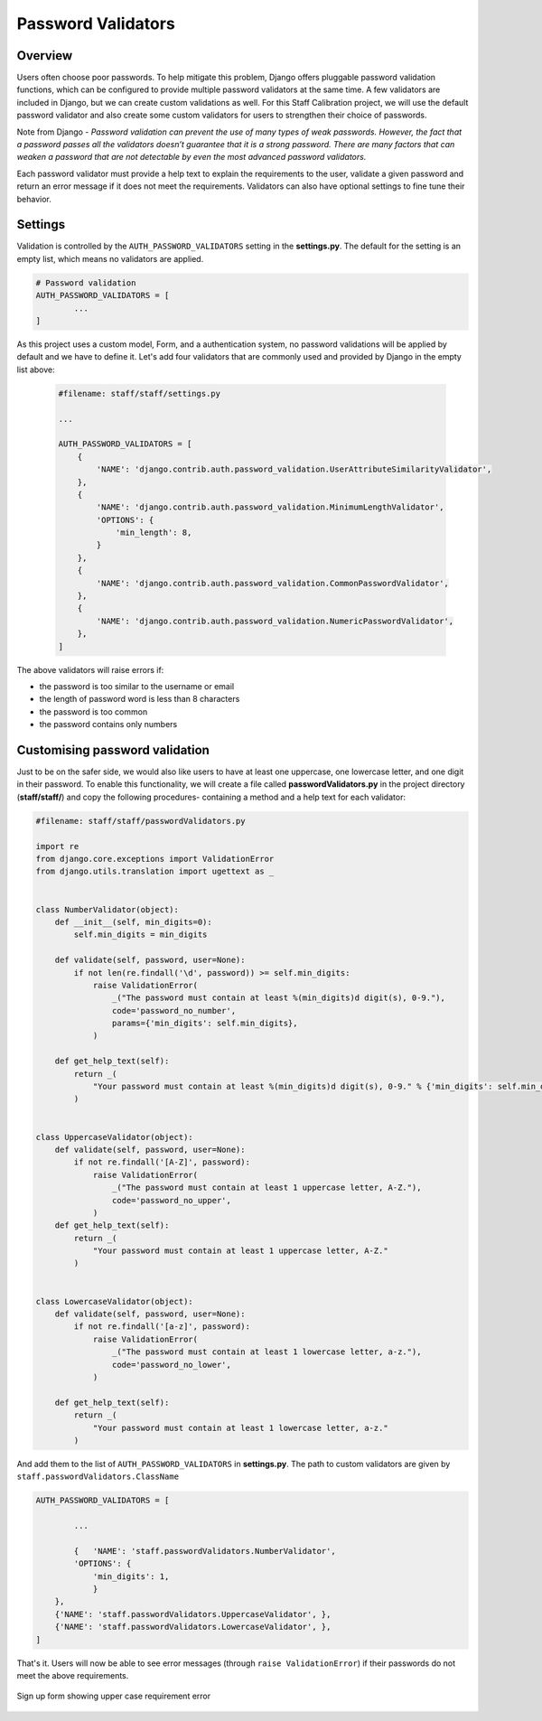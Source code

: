 Password Validators
===================

Overview
--------

Users often choose poor passwords. To help mitigate this problem, Django offers pluggable password validation functions, which can be configured to provide multiple password validators at the same time. A few validators are included in Django, but we can create custom validations as well. For this Staff Calibration project, we will use the default password validator and also create some custom validators for users to strengthen their choice of passwords. 

Note from Django - *Password validation can prevent the use of many types of weak passwords. However, the fact that a password passes all the validators doesn’t guarantee that it is a strong password. There are many factors that can weaken a password that are not detectable by even the most advanced password validators.*

Each password validator must provide a help text to explain the requirements to the user, validate a given password and return an error message if it does not meet the requirements. Validators can also have optional settings to fine tune their behavior.

Settings
--------

Validation is controlled by the ``AUTH_PASSWORD_VALIDATORS`` setting in the **settings.py**. The default for the setting is an empty list, which means no validators are applied. 

.. code-block:: python

	# Password validation
	AUTH_PASSWORD_VALIDATORS = [
		...
	]

As this project uses a custom model, Form, and a authentication system, no password validations will be applied by default and we have to define it. Let's add four validators that are commonly used and provided by Django in the empty list above:

	.. code-block:: python

		#filename: staff/staff/settings.py

		...

		AUTH_PASSWORD_VALIDATORS = [
		    {
		        'NAME': 'django.contrib.auth.password_validation.UserAttributeSimilarityValidator',
		    },
		    {
		        'NAME': 'django.contrib.auth.password_validation.MinimumLengthValidator',
		        'OPTIONS': {
		            'min_length': 8,
		        }
		    },
		    {
		        'NAME': 'django.contrib.auth.password_validation.CommonPasswordValidator',
		    },
		    {
		        'NAME': 'django.contrib.auth.password_validation.NumericPasswordValidator',
		    },
		]

The above validators will raise errors if:

* the password is too similar to the username or email
* the length of password word is less than 8 characters
* the password is too common 
* the password contains only numbers

Customising password validation
-------------------------------

Just to be on the safer side, we would also like users to have at least one uppercase, one lowercase letter, and one digit in their password. To enable this functionality, we will create a file called **passwordValidators.py** in the project directory (**staff/staff/**) and copy the following procedures- containing a method and a help text for each validator:

.. code-block:: python
	
	#filename: staff/staff/passwordValidators.py

	import re
	from django.core.exceptions import ValidationError
	from django.utils.translation import ugettext as _


	class NumberValidator(object):
	    def __init__(self, min_digits=0):
	        self.min_digits = min_digits

	    def validate(self, password, user=None):
	        if not len(re.findall('\d', password)) >= self.min_digits:
	            raise ValidationError(
	                _("The password must contain at least %(min_digits)d digit(s), 0-9."),
	                code='password_no_number',
	                params={'min_digits': self.min_digits},
	            )

	    def get_help_text(self):
	        return _(
	            "Your password must contain at least %(min_digits)d digit(s), 0-9." % {'min_digits': self.min_digits}
	        )


	class UppercaseValidator(object):
	    def validate(self, password, user=None):
	        if not re.findall('[A-Z]', password):
	            raise ValidationError(
	                _("The password must contain at least 1 uppercase letter, A-Z."),
	                code='password_no_upper',
	            )
	    def get_help_text(self):
	        return _(
	            "Your password must contain at least 1 uppercase letter, A-Z."
	        )


	class LowercaseValidator(object):
	    def validate(self, password, user=None):
	        if not re.findall('[a-z]', password):
	            raise ValidationError(
	                _("The password must contain at least 1 lowercase letter, a-z."),
	                code='password_no_lower',
	            )

	    def get_help_text(self):
	        return _(
	            "Your password must contain at least 1 lowercase letter, a-z."
	        )

And add them to the list of ``AUTH_PASSWORD_VALIDATORS`` in **settings.py**. The path to custom validators are given by ``staff.passwordValidators.ClassName``

.. code-block:: python

	AUTH_PASSWORD_VALIDATORS = [

		... 

		{   'NAME': 'staff.passwordValidators.NumberValidator',
	        'OPTIONS': {
	            'min_digits': 1, 
	            }
	    },
	    {'NAME': 'staff.passwordValidators.UppercaseValidator', },
	    {'NAME': 'staff.passwordValidators.LowercaseValidator', },
	]

That's it. Users will now be able to see error messages (through ``raise ValidationError``) if their passwords do not meet the above requirements. 

.. figure:: Password_validation_error.png
	:align: center

	Sign up form showing upper case requirement error